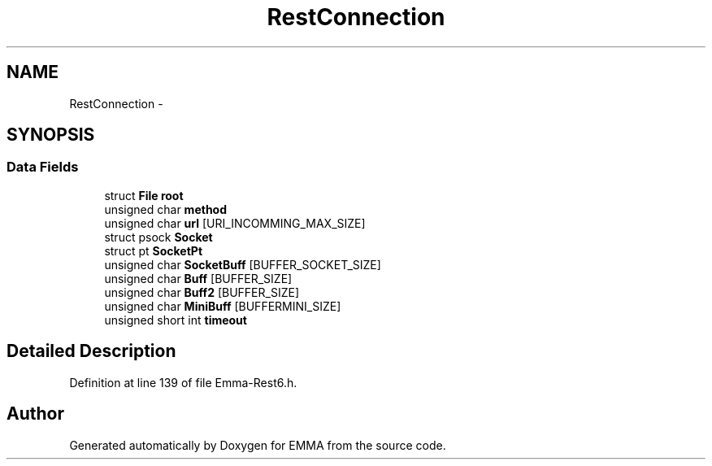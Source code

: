 .TH "RestConnection" 3 "22 Jun 2010" "Version 0.2" "EMMA" \" -*- nroff -*-
.ad l
.nh
.SH NAME
RestConnection \- 
.SH SYNOPSIS
.br
.PP
.SS "Data Fields"

.in +1c
.ti -1c
.RI "struct \fBFile\fP \fBroot\fP"
.br
.ti -1c
.RI "unsigned char \fBmethod\fP"
.br
.ti -1c
.RI "unsigned char \fBurl\fP [URI_INCOMMING_MAX_SIZE]"
.br
.ti -1c
.RI "struct psock \fBSocket\fP"
.br
.ti -1c
.RI "struct pt \fBSocketPt\fP"
.br
.ti -1c
.RI "unsigned char \fBSocketBuff\fP [BUFFER_SOCKET_SIZE]"
.br
.ti -1c
.RI "unsigned char \fBBuff\fP [BUFFER_SIZE]"
.br
.ti -1c
.RI "unsigned char \fBBuff2\fP [BUFFER_SIZE]"
.br
.ti -1c
.RI "unsigned char \fBMiniBuff\fP [BUFFERMINI_SIZE]"
.br
.ti -1c
.RI "unsigned short int \fBtimeout\fP"
.br
.in -1c
.SH "Detailed Description"
.PP 
Definition at line 139 of file Emma-Rest6.h.

.SH "Author"
.PP 
Generated automatically by Doxygen for EMMA from the source code.
